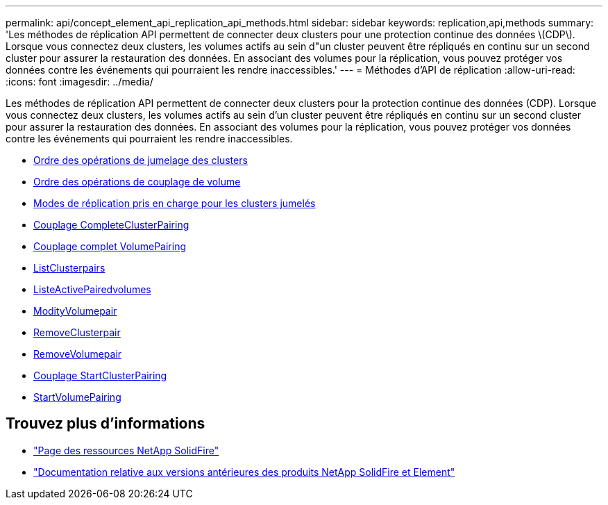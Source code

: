 ---
permalink: api/concept_element_api_replication_api_methods.html 
sidebar: sidebar 
keywords: replication,api,methods 
summary: 'Les méthodes de réplication API permettent de connecter deux clusters pour une protection continue des données \(CDP\). Lorsque vous connectez deux clusters, les volumes actifs au sein d"un cluster peuvent être répliqués en continu sur un second cluster pour assurer la restauration des données. En associant des volumes pour la réplication, vous pouvez protéger vos données contre les événements qui pourraient les rendre inaccessibles.' 
---
= Méthodes d'API de réplication
:allow-uri-read: 
:icons: font
:imagesdir: ../media/


[role="lead"]
Les méthodes de réplication API permettent de connecter deux clusters pour la protection continue des données (CDP). Lorsque vous connectez deux clusters, les volumes actifs au sein d'un cluster peuvent être répliqués en continu sur un second cluster pour assurer la restauration des données. En associant des volumes pour la réplication, vous pouvez protéger vos données contre les événements qui pourraient les rendre inaccessibles.

* xref:reference_element_api_cluster_pairing_order_of_operations.adoc[Ordre des opérations de jumelage des clusters]
* xref:reference_element_api_volume_pairing_order_of_operations.adoc[Ordre des opérations de couplage de volume]
* xref:reference_element_api_supported_modes_of_replication.adoc[Modes de réplication pris en charge pour les clusters jumelés]
* xref:reference_element_api_completeclusterpairing.adoc[Couplage CompleteClusterPairing]
* xref:reference_element_api_completevolumepairing.adoc[Couplage complet VolumePairing]
* xref:reference_element_api_listclusterpairs.adoc[ListClusterpairs]
* xref:reference_element_api_listactivepairedvolumes.adoc[ListeActivePairedvolumes]
* xref:reference_element_api_modifyvolumepair.adoc[ModityVolumepair]
* xref:reference_element_api_removeclusterpair.adoc[RemoveClusterpair]
* xref:reference_element_api_removevolumepair.adoc[RemoveVolumepair]
* xref:reference_element_api_startclusterpairing.adoc[Couplage StartClusterPairing]
* xref:reference_element_api_startvolumepairing.adoc[StartVolumePairing]




== Trouvez plus d'informations

* https://www.netapp.com/data-storage/solidfire/documentation/["Page des ressources NetApp SolidFire"^]
* https://docs.netapp.com/sfe-122/topic/com.netapp.ndc.sfe-vers/GUID-B1944B0E-B335-4E0B-B9F1-E960BF32AE56.html["Documentation relative aux versions antérieures des produits NetApp SolidFire et Element"^]


